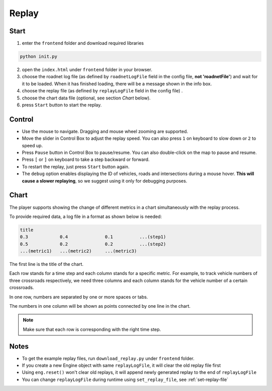 .. _replay:

Replay
======

Start
------

1. enter the ``frontend`` folder and download required libraries

.. code-block:: shell

    python init.py

2. open the ``index.html`` under ``frontend`` folder in your browser.

3. choose the roadnet log file (as defined by ``roadnetLogFile`` field in the config file, **not 'roadnetFile'**) and wait for it to be loaded. When it has finished loading, there will be a message shown in the info box.

4. choose the replay file (as defined by ``replayLogFile`` field in the config file) .

5. choose the chart data file (optional, see section *Chart* below).

6. press ``Start`` button to start the replay.

Control
-------

- Use the mouse to navigate. Dragging and mouse wheel zooming are supported.

- Move the slider in Control Box to adjust the replay speed. You can also press ``1`` on keyboard to slow down or ``2`` to speed up.

- Press ``Pause`` button in Control Box to pause/resume. You can also double-click on the map to pause and resume.

- Press ``[`` or ``]`` on keyboard to take a step backward or forward.

- To restart the replay, just press ``Start`` button again.

- The ``debug`` option enables displaying the ID of vehicles, roads and intersections during a mouse hover. **This will cause a slower replaying**, so we suggest using it only for debugging purposes.

Chart
------

The player supports showing the change of different metrics in a chart simultaneously with the replay process.

To provide required data, a log file in a format as shown below is needed:

.. code-block::

  title
  0.3            0.4              0.1          ...(step1)
  0.5            0.2              0.2          ...(step2)
  ...(metric1)   ...(metric2)     ...(metric3)

The first line is the title of the chart.

Each row stands for a time step and each column stands for a specific metric.
For example, to track vehicle numbers of three crossroads respectively, we need three columns and each column stands for the vehicle number of a certain crossroads.

In one row, numbers are separated by one or more spaces or tabs.

The numbers in one column will be shown as points connected by one line in the chart.

.. note::
  Make sure that each row is corresponding with the right time step.

Notes
------

- To get the example replay files, run ``download_replay.py`` under ``frontend`` folder.

- If you create a new Engine object with same ``replayLogFile``, it will clear the old replay file first

- Using ``eng.reset()`` won't clear old replays, it will append newly generated replay to the end of ``replayLogFile``

- You can change ``replayLogFile`` during runtime using ``set_replay_file``, see :ref:`set-replay-file`
